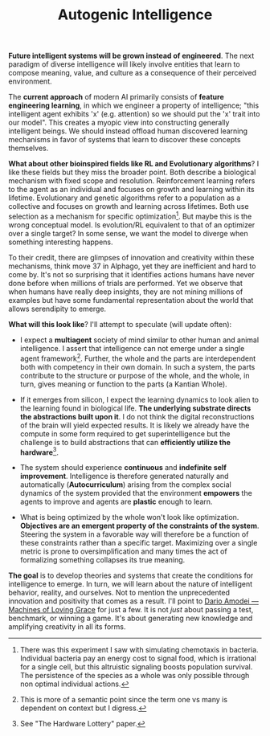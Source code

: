 #+TITLE: Autogenic Intelligence

*Future intelligent systems will be grown instead of engineered*. The next paradigm of diverse intelligence will likely involve entities that learn to compose meaning, value, and culture as a consequence of their perceived environment.

The *current approach* of modern AI primarily consists of *feature engineering learning*, in which we engineer a property of intelligence; "this intelligent agent exhibits 'x' (e.g. attention) so we should put the 'x' trait into our model". This creates a myopic view into constructing generally intelligent beings. We should instead offload human discovered learning mechanisms in favor of systems that learn to discover these concepts themselves.

*What about other bioinspired fields like RL and Evolutionary algorithms*? I like these fields but they miss the broader point. Both describe a biological mechanism with fixed scope and resolution. Reinforcement learning refers to the agent as an individual and focuses on growth and learning within its lifetime. Evolutionary and genetic algorithms refer to a population as a collective and focuses on growth and learning across lifetimes. Both use selection as a mechanism for specific optimization[fn:1]. But maybe this is the wrong conceptual model. Is evolution/RL equivalent to that of an optimizer over a single target? In some sense, we want the model to diverge when something interesting happens.

To their credit, there are glimpses of innovation and creativity within these mechanisms, think move 37 in Alphago, yet they are inefficient and hard to come by. It's not so surprising that it identifies actions humans have never done before when millions of trials are performed. Yet we observe that when humans have really deep insights, they are not mining millions of examples but have some fundamental representation about the world that allows serendipity to emerge.

*What will this look like*? I'll attempt to speculate (will update often):

- I expect a *multiagent* society of mind similar to other human and animal intelligence. I assert that intelligence can not emerge under a single agent framework[fn:2]. Further, the whole and the parts are interdependent both with competency in their own domain. In such a system, the parts contribute to the structure or purpose of the whole, and the whole, in turn, gives meaning or function to the parts (a Kantian Whole).

- If it emerges from silicon, I expect the learning dynamics to look alien to the learning found in biological life. *The underlying substrate directs the abstractions built upon it*. I do not think the digital reconstructions of the brain will yield expected results. It is likely we already have the compute in some form required to get superintelligence but the challenge is to build abstractions that can *efficiently utilize the hardware*[fn:3].

- The system should experience *continuous* and *indefinite self improvement*. Intelligence is therefore generated naturally and automatically (*Autocurriculum*) arising from the complex social dynamics of the system provided that the environment *empowers* the agents to improve and agents are *plastic* enough to learn.

- What is being optimized by the whole won't look like optimization. *Objectives are an emergent property of the constraints of the system*. Steering the system in a favorable way will therefore be a function of these constraints rather than a specific target. Maximizing over a single metric is prone to oversimplification and many times the act of formalizing something collapses its true meaning.

*The goal* is to develop theories and systems that create the conditions for intelligence to emerge. In turn, we will learn about the nature of intelligent behavior, reality, and ourselves. Not to mention the unprecedented innovation and positivity that comes as a result. I'll point to [[https://www.darioamodei.com/essay/machines-of-loving-grace][Dario Amodei — Machines of Loving Grace]] for just a few. It is not /just/ about passing a test, benchmark, or winning a game. It's about generating new knowledge and amplifying creativity in all its forms.

[fn:1] There was this experiment I saw with simulating chemotaxis in bacteria. Individual bacteria pay an energy cost to signal food, which is irrational for a single cell, but this altruistic signaling boosts population survival. The persistence of the species as a whole was only possible through non optimal individual actions.

[fn:2] This is more of a semantic point since the term one vs many is dependent on context but I digress.

[fn:3] See "The Hardware Lottery" paper.
